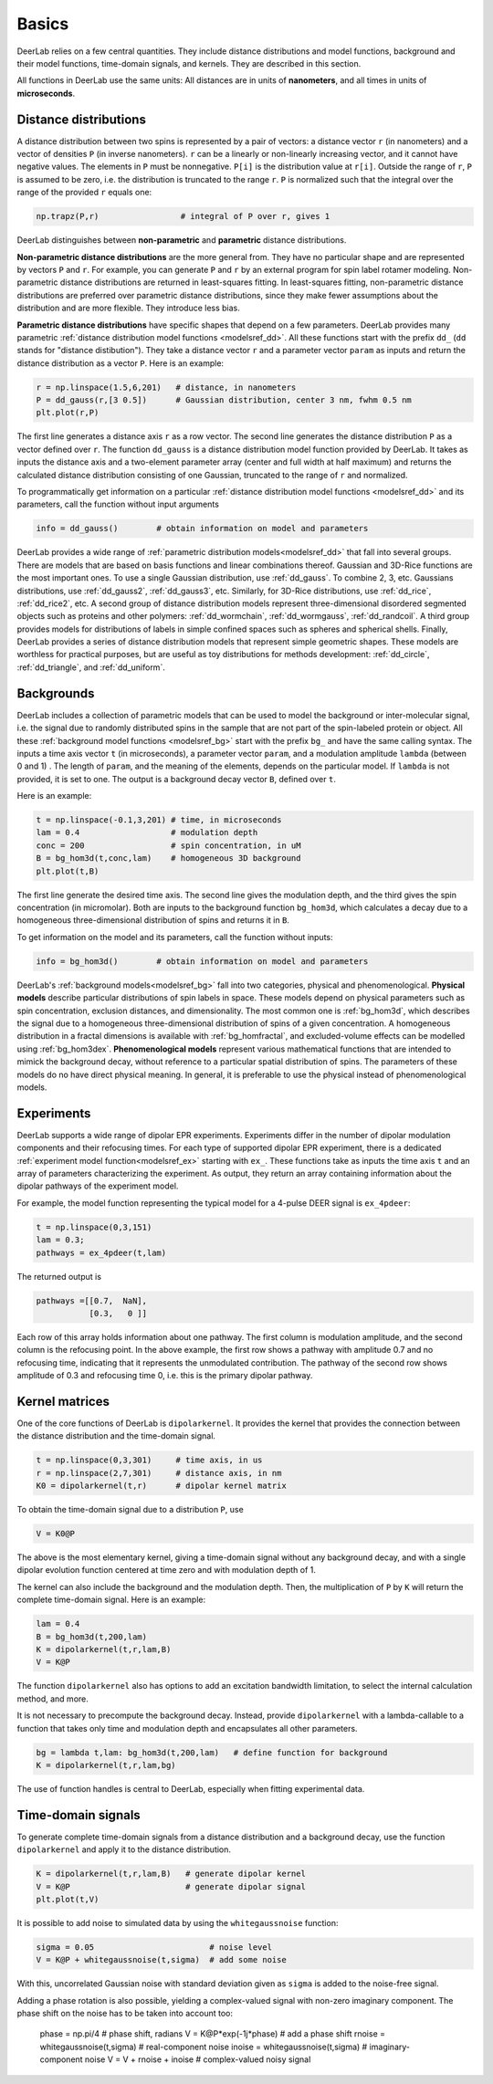 Basics
=========================================

DeerLab relies on a few central quantities. They include distance distributions and model functions, background and their model functions, time-domain signals, and kernels. They are described in this section.

All functions in DeerLab use the same units: All distances are in units of **nanometers**, and all times in units of **microseconds**.

Distance distributions
------------------------------------------

A distance distribution between two spins is represented by a pair of vectors: a distance vector ``r`` (in nanometers) and a vector of densities ``P`` (in inverse nanometers). ``r`` can be a linearly or non-linearly increasing vector, and it cannot have negative values. The elements in ``P`` must be nonnegative. ``P[i]`` is the distribution value at ``r[i]``. Outside the range of ``r``, ``P`` is assumed to be zero, i.e. the distribution is truncated to the range ``r``. ``P`` is normalized such that the integral over the range of the provided ``r`` equals one:

.. code-block:: python

        np.trapz(P,r)                 # integral of P over r, gives 1


DeerLab distinguishes between **non-parametric** and **parametric** distance distributions.

**Non-parametric distance distributions** are the more general from. They have no particular shape and are represented by vectors ``P`` and ``r``. For example, you can generate ``P`` and ``r`` by an external program for spin label rotamer modeling. Non-parametric distance distributions are returned in least-squares fitting. In least-squares fitting, non-parametric distance distributions are preferred over parametric distance distributions, since they make fewer assumptions about the distribution and are more flexible. They introduce less bias.

**Parametric distance distributions** have specific shapes that depend on a few parameters. DeerLab provides many parametric :ref:`distance distribution model functions <modelsref_dd>`. All these functions start with the prefix ``dd_`` (``dd`` stands for "distance distibution"). They take a distance vector ``r`` and a parameter vector ``param`` as inputs and return the distance distribution as a vector ``P``. Here is an example:

.. code-block:: python
   
        r = np.linspace(1.5,6,201)   # distance, in nanometers
        P = dd_gauss(r,[3 0.5])      # Gaussian distribution, center 3 nm, fwhm 0.5 nm
        plt.plot(r,P)

The first line generates a distance axis ``r`` as a row vector. The second line generates the distance distribution ``P`` as a vector defined over ``r``. The function ``dd_gauss`` is a distance distribution model function provided by DeerLab. It takes as inputs the distance axis and a two-element parameter array (center and full width at half maximum) and returns the calculated distance distribution consisting of one Gaussian, truncated to the range of ``r`` and normalized.

To programmatically get information on a particular :ref:`distance distribution model functions <modelsref_dd>` and its parameters, call the function without input arguments

.. code-block:: python

        info = dd_gauss()        # obtain information on model and parameters

DeerLab provides a wide range of :ref:`parametric distribution models<modelsref_dd>` that fall into several groups. There are models that are based on basis functions and linear combinations thereof. Gaussian and 3D-Rice functions are the most important ones. To use a single Gaussian distribution, use :ref:`dd_gauss`. To combine 2, 3, etc. Gaussians distributions, use :ref:`dd_gauss2`, :ref:`dd_gauss3`, etc. Similarly, for 3D-Rice distributions, use :ref:`dd_rice`, :ref:`dd_rice2`, etc. A second group of distance distribution models represent three-dimensional disordered segmented objects such as proteins and other polymers: :ref:`dd_wormchain`, :ref:`dd_wormgauss`, :ref:`dd_randcoil`. A third group provides models for distributions of labels in simple confined spaces such as spheres and spherical shells. Finally, DeerLab provides a series of distance distribution models that represent simple geometric shapes. These models are worthless for practical purposes, but are useful as toy distributions for methods development: :ref:`dd_circle`, :ref:`dd_triangle`, and :ref:`dd_uniform`.


.. _bgmodels:


Backgrounds
--------------------------------------------

DeerLab includes a collection of parametric models that can be used to model the background or inter-molecular signal, i.e. the signal due to randomly distributed spins in the sample that are not part of the spin-labeled protein or object. All these :ref:`background model functions <modelsref_bg>` start with the prefix ``bg_`` and have the same calling syntax. The inputs a time axis vector ``t`` (in microseconds), a parameter vector ``param``, and a modulation amplitude ``lambda`` (between 0 and 1) . The length of ``param``, and the meaning of the elements, depends on the particular model. If ``lambda`` is not provided, it is set to one. The output is a background decay vector ``B``, defined over ``t``.

Here is an example:

.. code-block:: python

        t = np.linspace(-0.1,3,201) # time, in microseconds
        lam = 0.4                   # modulation depth
        conc = 200                  # spin concentration, in uM
        B = bg_hom3d(t,conc,lam)    # homogeneous 3D background
        plt.plot(t,B)

The first line generate the desired time axis. The second line gives the modulation depth, and the third gives the spin concentration (in micromolar). Both are inputs to the background function ``bg_hom3d``, which calculates a decay due to a homogeneous three-dimensional distribution of spins and returns it in ``B``. 

To get information on the model and its parameters, call the function without inputs:

.. code-block:: python

        info = bg_hom3d()        # obtain information on model and parameters


DeerLab's :ref:`background models<modelsref_bg>` fall into two categories, physical and phenomenological. **Physical models** describe particular distributions of spin labels in space. These models depend on physical parameters such as spin concentration, exclusion distances, and dimensionality. The most common one is :ref:`bg_hom3d`, which describes the signal due to a homogeneous three-dimensional distribution of spins of a given concentration. A homogeneous distribution in a fractal dimensions is available with :ref:`bg_homfractal`, and excluded-volume effects can be modelled using :ref:`bg_hom3dex`. **Phenomenological models** represent various mathematical functions that are intended to mimick the background decay, without reference to a particular spatial distribution of spins. The parameters of these models do no have direct physical meaning. In general, it is preferable to use the physical instead of phenomenological models.


.. _exmodels:

Experiments
-------------------------------------------------------------

DeerLab supports a wide range of dipolar EPR experiments. Experiments differ in the number of dipolar modulation components and their refocusing times. For each type of supported dipolar EPR experiment, there is a dedicated :ref:`experiment model function<modelsref_ex>` starting with ``ex_``. These functions take as inputs the time axis ``t`` and an array of parameters characterizing the experiment. As output, they return an array containing information about the dipolar pathways of the experiment model.

For example, the model function representing the typical model for a 4-pulse DEER signal is ``ex_4pdeer``:

.. code-block:: python

        t = np.linspace(0,3,151)
        lam = 0.3;
        pathways = ex_4pdeer(t,lam)

The returned output is

.. code-block:: python

    pathways =[[0.7,  NaN],
               [0.3,   0 ]]

Each row of this array holds information about one pathway. The first column is modulation amplitude, and the second column is the refocusing point. In the above example, the first row shows a pathway with amplitude 0.7 and no refocusing time, indicating that it represents the unmodulated contribution. The pathway of the second row shows amplitude of 0.3 and refocusing time 0, i.e. this is the primary dipolar pathway.

Kernel matrices
--------------------------------------------

One of the core functions of DeerLab is ``dipolarkernel``. It provides the kernel that provides the connection between the distance distribution and the time-domain signal.

.. code-block:: python

    t = np.linspace(0,3,301)     # time axis, in us
    r = np.linspace(2,7,301)     # distance axis, in nm
    K0 = dipolarkernel(t,r)      # dipolar kernel matrix

To obtain the time-domain signal due to a distribution ``P``, use

.. code-block:: python
    
    V = K0@P

The above is the most elementary kernel, giving a time-domain signal without any background decay, and with a single dipolar evolution function centered at time zero and with modulation depth of 1.

The kernel can also include the background and the modulation depth. Then, the multiplication of ``P`` by ``K`` will return the complete time-domain signal. Here is an example:

.. code-block:: python

    lam = 0.4
    B = bg_hom3d(t,200,lam)
    K = dipolarkernel(t,r,lam,B)
    V = K@P

The function ``dipolarkernel`` also has options to add an excitation bandwidth limitation, to select the internal calculation method, and more.

It is not necessary to precompute the background decay. Instead, provide ``dipolarkernel`` with a lambda-callable to a function that takes only time and modulation depth and encapsulates all other parameters.

.. code-block:: python
    
    bg = lambda t,lam: bg_hom3d(t,200,lam)   # define function for background
    K = dipolarkernel(t,r,lam,bg)

The use of function handles is central to DeerLab, especially when fitting experimental data.


Time-domain signals
--------------------------------------------

To generate complete time-domain signals from a distance distribution and a background decay, use the function ``dipolarkernel`` and apply it to the distance distribution.

.. code-block:: python

        K = dipolarkernel(t,r,lam,B)   # generate dipolar kernel
        V = K@P                        # generate dipolar signal
        plt.plot(t,V)

It is possible to add noise to simulated data by using the ``whitegaussnoise`` function:

.. code-block:: python

        sigma = 0.05                        # noise level
        V = K@P + whitegaussnoise(t,sigma)  # add some noise

With this, uncorrelated Gaussian noise with standard deviation given as ``sigma`` is added to the noise-free signal.

Adding a phase rotation is also possible, yielding a complex-valued signal with non-zero imaginary component. The phase shift on the noise has to be taken into account too:

        phase = np.pi/4                   # phase shift, radians
        V = K@P*exp(-1j*phase)            # add a phase shift
        rnoise = whitegaussnoise(t,sigma) # real-component noise
        inoise = whitegaussnoise(t,sigma) # imaginary-component noise
        V = V + rnoise + inoise           # complex-valued noisy signal

